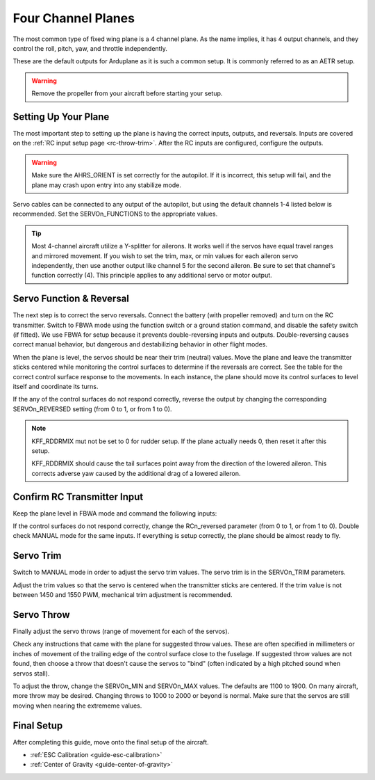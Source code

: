 .. _guide-four-channel-plane:

===================
Four Channel Planes
===================

The most common type of fixed wing plane is a 4 channel plane. As the
name implies, it has 4 output channels, and they control the roll, pitch, yaw,
and throttle independently.

These are the default outputs for Arduplane as it is such a common
setup. It is commonly referred to as an AETR setup.

.. warning:: Remove the propeller from your aircraft before
             starting your setup.

Setting Up Your Plane
=====================

The most important step to setting up the plane is having the correct inputs, 
outputs, and reversals. Inputs are covered on the :ref:`RC input setup page <rc-throw-trim>`. 
After the RC inputs are configured, configure the outputs.

.. warning:: Make sure the AHRS_ORIENT is set correctly for the autopilot. If it is incorrect, 
             this setup will fail, and the plane may crash upon entry into any stabilize mode.
             
Servo cables can be connected to any output of the autopilot,
but using the default channels 1-4 listed below is recommended. 
Set the SERVOn_FUNCTIONS to the appropriate values.

.. raw:: html

   <table border="1" class="docutils">
   <tr><th>Parameter</th><th>Value</th><th>Meaning</th></tr>
   <tr><td>SERVO1_FUNCTION</td><td>4</td><td>aileron</td></tr>
   <tr><td>SERVO2_FUNCTION</td><td>19</td><td>elevator</td></tr>
   <tr><td>SERVO3_FUNCTION</td><td>70</td><td>throttle</td></tr>
   <tr><td>SERVO4_FUNCTION</td><td>21</td><td>rudder</td></tr>
   </table>
   
.. tip:: Most 4-channel aircraft utilize a Y-splitter for ailerons. It works well if 
         the servos have equal travel ranges and mirrored movement. If you wish to set
         the trim, max, or min values for each aileron servo independently, then use
         another output like channel 5 for the second aileron. Be sure to set that
         channel's function correctly (4). This principle applies to any additional
         servo or motor output.

Servo Function & Reversal
=========================

The next step is to correct the servo reversals. 
Connect the battery (with propeller removed) and turn on the RC transmitter.
Switch to FBWA mode using the function switch or a ground station command, and 
disable the safety switch (if fitted). We use FBWA for setup because it prevents
double-reversing inputs and outputs. Double-reversing causes correct manual
behavior, but dangerous and destabilizing behavior in other flight modes.

When the plane is level, the servos should be near their trim (neutral) values. 
Move the plane and leave the transmitter sticks centered while 
monitoring the control surfaces to determine if the reversals are correct.
See the table for the correct control surface response to the movements. 
In each instance, the plane should move its control surfaces to level itself
and coordinate its turns.

.. raw:: html

   <table border="1" class="docutils">
   <tr><th>Movement</th><th>Action</th></tr>
   <tr><td>Roll Plane Right</td><td>Left aileron moves up and right aileron moves down</td><tr>
   <tr><td>Roll Plane Left</td><td>Left aileron moves down and right aileron moves up</td><tr>
   <tr><td>Pitch plane up</td><td>Elevator moves down</td></tr>
   <tr><td>Pitch plane down</td><td>Elevator moves up</td></tr>
   <tr><td>Roll Plane Right</td><td>Rudder moves left</td></tr>
   <tr><td>Roll Plane Left</td><td>Rudder moves right</td></tr>
   </table>

If the any of the control surfaces do not respond correctly, reverse the 
output by changing the corresponding SERVOn_REVERSED setting (from 0 to 1, 
or from 1 to 0).

.. note:: KFF_RDDRMIX mut not be set to 0 for rudder setup. If the 
          plane actually needs 0, then reset it after this setup.

          KFF_RDDRMIX should cause the tail surfaces point away from the 
          direction of the lowered aileron. This corrects adverse yaw caused
          by the additional drag of a lowered aileron.

Confirm RC Transmitter Input
============================

Keep the plane level in FBWA mode and command the following inputs:

.. raw:: html
         
   <table border="1" class="docutils">
   <tr><th>Input</th><th>Action</th></tr>
   <tr><td>Roll Right</td><td>Right aileron moves up and left aileron moves down</td><tr>
   <tr><td>Roll Left</td><td>Left aileron moves up and right aileron moves down</td><tr>
   <tr><td>Pitch up</td><td>Elevator moves up</td><tr>
   <tr><td>Pitch down</td><td>Elevator moves down</td><tr>
   <tr><td>Yaw right</td><td>Rudder moves right</td><tr>
   <tr><td>Yaw left</td><td>Rudder moves left</td><tr>
   </table>

If the control surfaces do not respond correctly, change the RCn_reversed
parameter (from 0 to 1, or from 1 to 0). Double check MANUAL mode for the
same inputs. If everything is setup correctly, the plane should be almost
ready to fly.

Servo Trim
==========

Switch to MANUAL mode in order to adjust the servo trim
values. The servo trim is in the SERVOn_TRIM parameters.

Adjust the trim values so that the servo is centered when
the transmitter sticks are centered. If the trim value is not 
between 1450 and 1550 PWM, mechanical trim adjustment is recommended.

Servo Throw
===========

Finally adjust the servo throws (range of
movement for each of the servos).

Check any instructions that came with the plane for suggested throw
values. These are often specified in millimeters or inches of movement
of the trailing edge of the control surface close to the fuselage. If
suggested throw values are not found, then choose a throw that doesn't 
cause the servos to "bind" (often indicated by a high pitched sound 
when servos stall).

To adjust the throw, change the SERVOn_MIN and SERVOn_MAX values. The
defaults are 1100 to 1900. On many aircraft, more throw may be desired.
Changing throws to 1000 to 2000 or beyond is normal. Make sure that 
the servos are still moving when nearing the extrememe values.

Final Setup
===========

After completing this guide, move onto the final setup of
the aircraft.

- :ref:`ESC Calibration <guide-esc-calibration>`
- :ref:`Center of Gravity <guide-center-of-gravity>`
